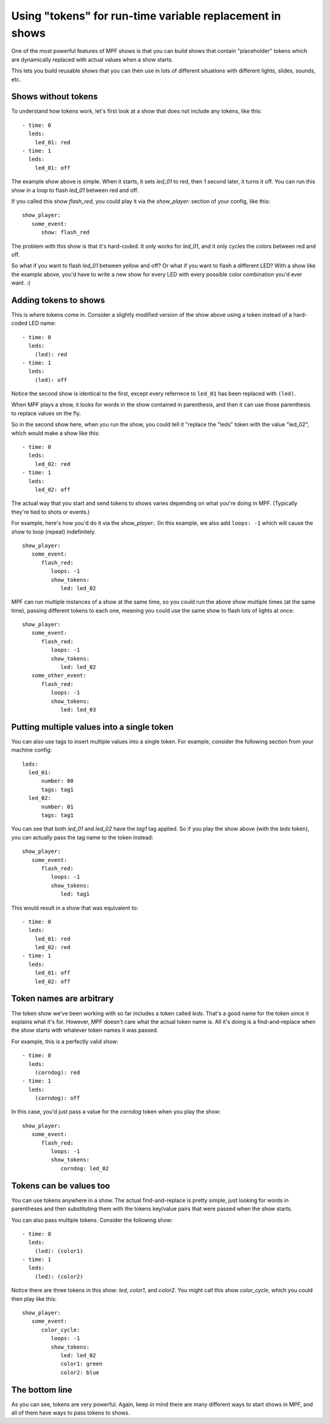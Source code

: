 Using "tokens" for run-time variable replacement in shows
=========================================================

One of the most powerful features of MPF shows is that you
can build shows that contain "placeholder" tokens which are
dynamically replaced with actual values when a show starts.

This lets you build reusable shows that you can then use in
lots of different situations with different lights, slides,
sounds, etc.

Shows without tokens
--------------------

To understand how tokens work, let's first look at a show
that does not include any tokens, like this:

::

   - time: 0
     leds:
       led_01: red
   - time: 1
     leds:
       led_01: off

The example show above is simple. When it starts, it sets
*led_01* to red, then 1 second later, it turns it off.
You can run this show in a loop to flash *led_01* between red
and off.

If you called this show *flash_red*, you could play it via the
*show_player:* section of your config, like this:

::

   show_player:
      some_event:
         show: flash_red

The problem with this show is that it's hard-coded. It only
works for *led_01*, and it only cycles the colors between red
and off.

So what if you want to flash *led_01* between yellow and off? Or
what if you want to flash a different LED? With a show like the
example above, you'd have to write a new show for every LED with
every possible color combination you'd ever want. :(

Adding tokens to shows
----------------------

This is where tokens come in. Consider a slightly modified version
of the show above using a token instead of a hard-coded LED name:

::

   - time: 0
     leds:
       (led): red
   - time: 1
     leds:
       (led): off

Notice the second show is identical to the first, except every refernece
to ``led_01`` has been replaced with ``(led)``.

When MPF plays a show, it looks for words in the show contained in
parenthesis, and then it can use those parenthesis to replace values on the
fly.

So in the second show here, when you run the show, you could tell it "replace
the "leds" token with the value "led_02", which would make a show like this:

::

   - time: 0
     leds:
       led_02: red
   - time: 1
     leds:
       led_02: off

The actual way that you start and send tokens to shows varies depending on what
you're doing in MPF. (Typically they're tied to shots or events.)

For example, here's how you'd do it via the *show_player:*. (In this example, we
also add ``loops: -1`` which will cause the show to loop (repeat) indefinitely.

::

   show_player:
      some_event:
         flash_red:
            loops: -1
            show_tokens:
               led: led_02

MPF can run multiple instances of a show at the same time, so you could run
the above show multiple times (at the same time), passing different tokens to each
one, meaning you could use the same show to flash lots of lights at once:

::

   show_player:
      some_event:
         flash_red:
            loops: -1
            show_tokens:
               led: led_02
      some_other_event:
         flash_red:
            loops: -1
            show_tokens:
               led: led_03

Putting multiple values into a single token
-------------------------------------------

You can also use tags to insert multiple values into a single token. For example,
consider the following section from your machine config:

::

   leds:
     led_01:
         number: 00
         tags: tag1
     led_02:
         number: 01
         tags: tag1

You can see that both *led_01* and *led_02* have the *tag1* tag applied. So if you play the
show above (with the *leds* token), you can actually pass the tag name to the token instead:

::

   show_player:
      some_event:
         flash_red:
            loops: -1
            show_tokens:
               led: tag1

This would result in a show that was equivalent to:

::

   - time: 0
     leds:
       led_01: red
       led_02: red
   - time: 1
     leds:
       led_01: off
       led_02: off

Token names are arbitrary
-------------------------

The token show we've been working with so far includes a token called *leds*. That's a good name
for the token since it explains what it's for. However, MPF doesn't care what the actual token name
is. All it's doing is a find-and-replace when the show starts with whatever token names it was passed.

For example, this is a perfectly valid show:

::

   - time: 0
     leds:
       (corndog): red
   - time: 1
     leds:
       (corndog): off

In this case, you'd just pass a value for the *corndog* token when you play the show:

::

   show_player:
      some_event:
         flash_red:
            loops: -1
            show_tokens:
               corndog: led_02

Tokens can be values too
------------------------

You can use tokens anywhere in a show. The actual find-and-replace is pretty simple, just looking
for words in parentheses and then substituting them with the tokens key/value pairs that were passed
when the show starts.

You can also pass multiple tokens. Consider the following show:

::

   - time: 0
     leds:
       (led): (color1)
   - time: 1
     leds:
       (led): (color2)

Notice there are three tokens in this show: *led*, *color1*, and *color2*. You might call this show *color_cycle*,
which you could then play like this:

::

   show_player:
      some_event:
         color_cycle:
            loops: -1
            show_tokens:
               led: led_02
               color1: green
               color2: blue

The bottom line
---------------

As you can see, tokens are very powerful. Again, keep in mind there are many different ways to start shows in
MPF, and all of them have ways to pass tokens to shows.
